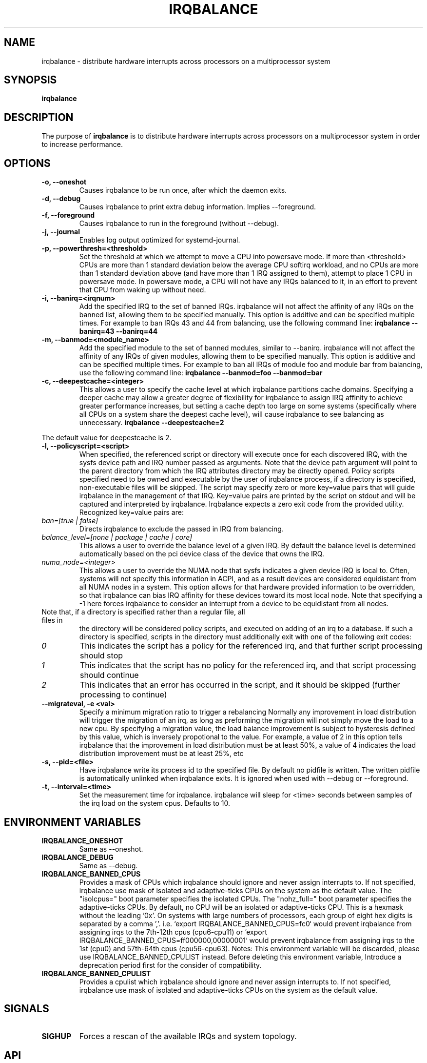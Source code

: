 .de Sh \" Subsection
.br
.if t .Sp
.ne 5
.PP
\fB\\$1\fR
.PP
..
.de Sp \" Vertical space (when we can't use .PP)
.if t .sp .5v
.if n .sp
..
.de Ip \" List item
.br
.ie \\n(.$>=3 .ne \\$3
.el .ne 3
.IP "\\$1" \\$2
..
.TH "IRQBALANCE" 1 "Dec 2006" "Linux" "irqbalance"
.SH NAME
irqbalance \- distribute hardware interrupts across processors on a multiprocessor system
.SH "SYNOPSIS"

.nf
\fBirqbalance\fR
.fi

.SH "DESCRIPTION"

.PP
The purpose of \fBirqbalance\fR is to distribute hardware interrupts across
processors on a multiprocessor system in order to increase performance\&.

.SH "OPTIONS"

.TP
.B -o, --oneshot
Causes irqbalance to be run once, after which the daemon exits.
.TP

.B -d, --debug
Causes irqbalance to print extra debug information.  Implies --foreground.

.TP
.B -f, --foreground
Causes irqbalance to run in the foreground (without --debug).

.TP
.B -j, --journal
Enables log output optimized for systemd-journal.

.TP
.B -p, --powerthresh=<threshold>
Set the threshold at which we attempt to move a CPU into powersave mode.
If more than <threshold> CPUs are more than 1 standard deviation below the
average CPU softirq workload, and no CPUs are more than 1 standard deviation
above (and have more than 1 IRQ assigned to them), attempt to place 1 CPU in
powersave mode.  In powersave mode, a CPU will not have any IRQs balanced to it,
in an effort to prevent that CPU from waking up without need.

.TP
.B -i, --banirq=<irqnum>
Add the specified IRQ to the set of banned IRQs. irqbalance will not affect
the affinity of any IRQs on the banned list, allowing them to be specified
manually.  This option is additive and can be specified multiple times.  For
example to ban IRQs 43 and 44 from balancing, use the following command line:
.B irqbalance --banirq=43 --banirq=44

.TP
.B -m, --banmod=<module_name>
Add the specified module to the set of banned modules, similar to --banirq.
irqbalance will not affect the affinity of any IRQs of given modules, allowing
them to be specified manually.  This option is additive and can be specified
multiple times. For example to ban all IRQs of module foo and module bar from
balancing, use the following command line:
.B irqbalance --banmod=foo --banmod=bar

.TP
.B -c, --deepestcache=<integer>
This allows a user to specify the cache level at which irqbalance partitions
cache domains.  Specifying a deeper cache may allow a greater degree of
flexibility for irqbalance to assign IRQ affinity to achieve greater performance
increases, but setting a cache depth too large on some systems (specifically
where all CPUs on a system share the deepest cache level), will cause irqbalance
to see balancing as unnecessary.
.B irqbalance --deepestcache=2
.P
The default value for deepestcache is 2.

.TP
.B -l, --policyscript=<script>
When specified, the referenced script or directory will execute once for each discovered IRQ,
with the sysfs device path and IRQ number passed as arguments.  Note that the
device path argument will point to the parent directory from which the IRQ
attributes directory may be directly opened.
Policy scripts specified need to be owned and executable by the user of irqbalance process,
if a directory is specified, non-executable files will be skipped.
The script may specify zero or more key=value pairs that will guide irqbalance in
the management of that IRQ.  Key=value pairs are printed by the script on stdout
and will be captured and interpreted by irqbalance.  Irqbalance expects a zero
exit code from the provided utility.  Recognized key=value pairs are:
.TP
.I ban=[true | false]
Directs irqbalance to exclude the passed in IRQ from balancing.
.TP
.I balance_level=[none | package | cache | core]
This allows a user to override the balance level of a given IRQ.  By default the
balance level is determined automatically based on the pci device class of the
device that owns the IRQ.
.TP
.I numa_node=<integer>
This allows a user to override the NUMA node that sysfs indicates a given device
IRQ is local to.  Often, systems will not specify this information in ACPI, and as a
result devices are considered equidistant from all NUMA nodes in a system.
This option allows for that hardware provided information to be overridden, so
that irqbalance can bias IRQ affinity for these devices toward its most local
node.  Note that specifying a -1 here forces irqbalance to consider an interrupt
from a device to be equidistant from all nodes.
.TP
Note that, if a directory is specified rather than a regular file, all files in
the directory will be considered policy scripts, and executed on adding of an
irq to a database.  If such a directory is specified, scripts in the directory
must additionally exit with one of the following exit codes:
.TP
.I 0
This indicates the script has a policy for the referenced irq, and that further
script processing should stop
.TP
.I 1
This indicates that the script has no policy for the referenced irq, and that
script processing should continue
.TP
.I 2
This indicates that an error has occurred in the script, and it should be skipped
(further processing to continue)

.TP
.B --migrateval, -e <val>
Specify a minimum migration ratio to trigger a rebalancing
Normally any improvement in load distribution will trigger the migration of an
irq, as long as preforming the migration will not simply move the load to a new
cpu.  By specifying a migration value, the load balance improvement is subject
to hysteresis defined by this value, which is inversely propotional to the
value.  For example, a value of 2 in this option tells irqbalance that the
improvement in load distribution must be at least 50%, a value of 4 indicates
the load distribution improvement must be at least 25%, etc

.TP
.B -s, --pid=<file>
Have irqbalance write its process id to the specified file.  By default no
pidfile is written.  The written pidfile is automatically unlinked when
irqbalance exits. It is ignored when used with --debug or --foreground.
.TP
.B -t, --interval=<time>
Set the measurement time for irqbalance.  irqbalance will sleep for <time>
seconds between samples of the irq load on the system cpus. Defaults to 10.
.SH "ENVIRONMENT VARIABLES"
.TP
.B IRQBALANCE_ONESHOT
Same as --oneshot.

.TP
.B IRQBALANCE_DEBUG
Same as --debug.

.TP
.B IRQBALANCE_BANNED_CPUS
Provides a mask of CPUs which irqbalance should ignore and never assign interrupts to.
If not specified, irqbalance use mask of isolated and adaptive-ticks CPUs on the
system as the default value. The "isolcpus=" boot parameter specifies the isolated CPUs. The "nohz_full=" boot parameter specifies the adaptive-ticks CPUs. By default, no CPU will be an isolated or adaptive-ticks CPU.
This is a hexmask without the leading ’0x’. On systems with large numbers of
processors, each group of eight hex digits is separated by a comma ’,’. i.e.
‘export IRQBALANCE_BANNED_CPUS=fc0‘ would prevent irqbalance from assigning irqs
to the 7th-12th cpus (cpu6-cpu11) or ‘export IRQBALANCE_BANNED_CPUS=ff000000,00000001‘
would prevent irqbalance from assigning irqs to the 1st (cpu0) and 57th-64th cpus
(cpu56-cpu63).
Notes: This environment variable will be discarded, please use IRQBALANCE_BANNED_CPULIST
instead. Before deleting this environment variable, Introduce a deprecation period first
for the consider of compatibility.

.TP
.B IRQBALANCE_BANNED_CPULIST
Provides a cpulist which irqbalance should ignore and never assign interrupts to.
If not specified, irqbalance use mask of isolated and adaptive-ticks CPUs on the
system as the default value.

.SH "SIGNALS"
.TP
.B SIGHUP
Forces a rescan of the available IRQs and system topology.

.SH "API"
irqbalance is able to communicate via socket and return it's current assignment
tree and setup, as well as set new settings based on sent values. Socket is abstract,
with a name in form of
.B irqbalance<PID>.sock
, where <PID> is the process ID of irqbalance instance to communicate with.
Possible values to send:
.TP
.B stats
Retrieve assignment tree of IRQs to CPUs, in recursive manner. For each CPU node
in tree, it's type, number, load and whether the save mode is active are sent.  For
each assigned IRQ type, it's number, load, number of IRQs since last rebalancing
and it's class are sent.  Refer to types.h file for explanation of defines.
.TP
.B setup
Get the current value of sleep interval, mask of banned CPUs and list of banned IRQs.
.TP
.B settings sleep <s>
Set new value of sleep interval, <s> >= 1.
.TP
.B settings cpus <cpu_number1> <cpu_number2> ...
Ban listed CPUs from IRQ handling, all old values of banned CPUs are forgotten.
.TP
.B settings ban irqs <irq1> <irq2> ...
Ban listed IRQs from being balanced, all old values of banned IRQs are forgotten.
.PP
irqbalance checks SCM_CREDENTIALS of sender (only root user is allowed to interact).
Based on chosen tools, ancillary message with credentials needs to be sent with request.

.SH "HOMEPAGE"
https://github.com/Irqbalance/irqbalance

